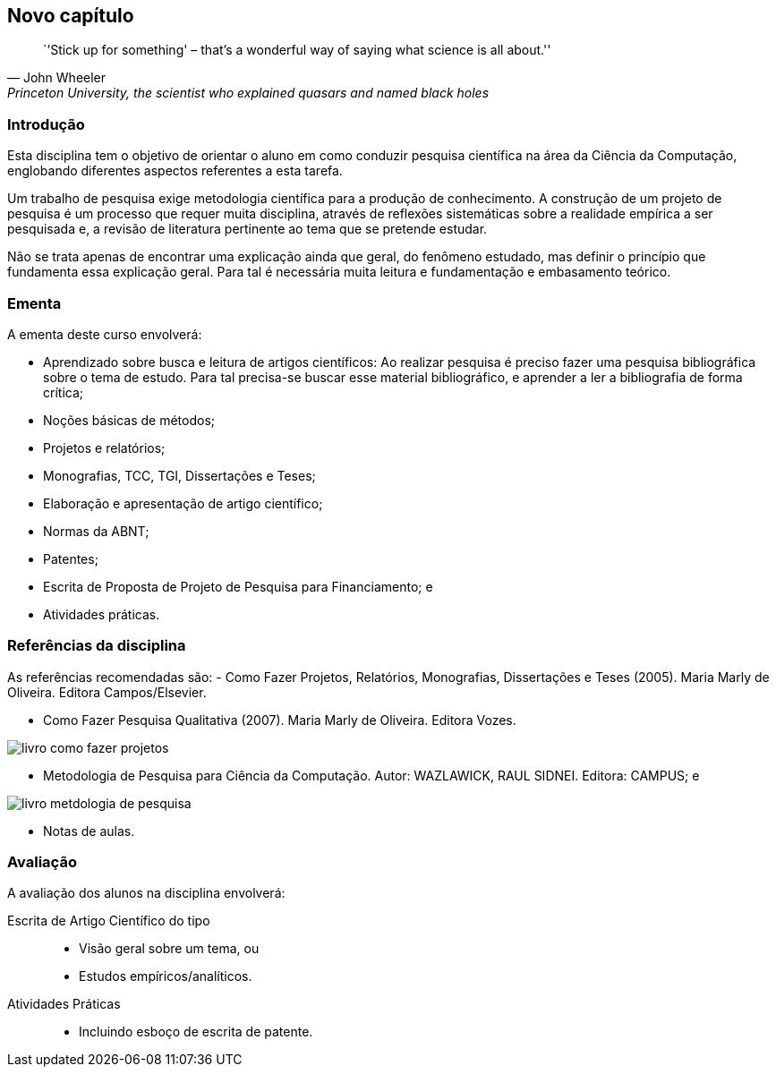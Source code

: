 == Novo capítulo

:cap: cap1
:img: images/{cap}

["quote", "John Wheeler", "Princeton University, the scientist who explained quasars and named black holes"]
____
``'Stick up for something' – that’s a wonderful
way of saying what science is all about.''

____


=== Introdução
Esta disciplina tem o objetivo de orientar o aluno em como conduzir
pesquisa científica na área da Ciência da Computação, englobando diferentes
aspectos referentes a esta tarefa.

Um trabalho de pesquisa exige metodologia científica para a produção
de conhecimento. A construção de um projeto de pesquisa é um processo que requer
muita disciplina, através de reflexões sistemáticas sobre a realidade empírica a
ser pesquisada e, a revisão de literatura pertinente ao tema que se pretende estudar.

Não se trata apenas de encontrar uma explicação ainda que geral, do
fenômeno estudado, mas definir o princípio que fundamenta essa explicação geral.
Para tal é necessária muita leitura e fundamentação e embasamento teórico.


=== Ementa

A ementa deste curso envolverá:

- Aprendizado sobre busca e leitura de artigos científicos: Ao realizar pesquisa
é preciso fazer uma pesquisa bibliográfica sobre o tema de estudo. Para tal
precisa-se buscar esse material bibliográfico, e aprender a ler a bibliografia
de forma crítica;

- Noções básicas de métodos;

- Projetos e relatórios;

- Monografias, TCC, TGI, Dissertações e Teses;

- Elaboração e apresentação de artigo científico;

- Normas da ABNT;

- Patentes;

- Escrita de Proposta de Projeto de Pesquisa para Financiamento; e

- Atividades práticas.

=== Referências da disciplina

As referências recomendadas são:
- Como Fazer Projetos, Relatórios, Monografias, Dissertações e Teses (2005).
Maria Marly de Oliveira. Editora Campos/Elsevier.



- Como Fazer Pesquisa Qualitativa (2007). Maria Marly de Oliveira. Editora
Vozes.

image::{img}/livro-como-fazer-projetos.jpeg[scaledwidth="30%"]

- Metodologia de Pesquisa para Ciência da Computação. Autor: WAZLAWICK,
RAUL SIDNEI. Editora: CAMPUS; e

image::{img}/livro-metdologia-de-pesquisa.jpeg[scaledwidth="30%"]


- Notas de aulas.

=== Avaliação

A avaliação dos alunos na disciplina envolverá:

Escrita de Artigo Científico do tipo::
+
--
* Visão geral sobre um tema, ou
* Estudos empíricos/analíticos.
--

Atividades Práticas::
* Incluindo esboço de escrita de patente.
